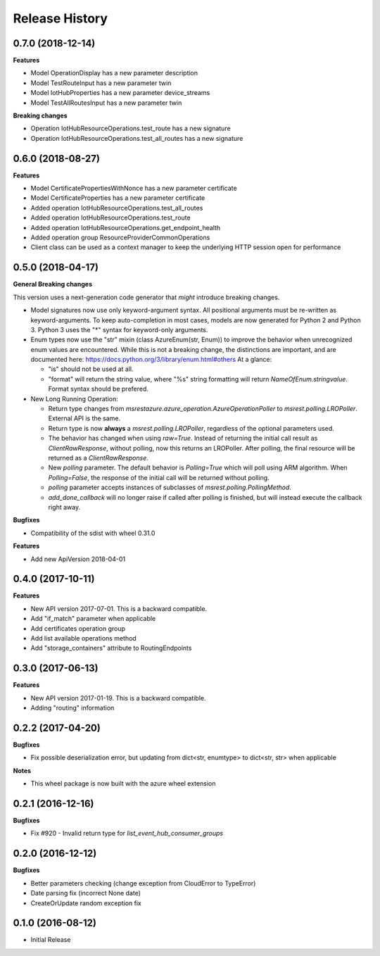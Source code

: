 .. :changelog:

Release History
===============

0.7.0 (2018-12-14)
++++++++++++++++++

**Features**

- Model OperationDisplay has a new parameter description
- Model TestRouteInput has a new parameter twin
- Model IotHubProperties has a new parameter device_streams
- Model TestAllRoutesInput has a new parameter twin

**Breaking changes**

- Operation IotHubResourceOperations.test_route has a new signature
- Operation IotHubResourceOperations.test_all_routes has a new signature

0.6.0 (2018-08-27)
++++++++++++++++++

**Features**

- Model CertificatePropertiesWithNonce has a new parameter certificate
- Model CertificateProperties has a new parameter certificate
- Added operation IotHubResourceOperations.test_all_routes
- Added operation IotHubResourceOperations.test_route
- Added operation IotHubResourceOperations.get_endpoint_health
- Added operation group ResourceProviderCommonOperations
- Client class can be used as a context manager to keep the underlying HTTP session open for performance

0.5.0 (2018-04-17)
++++++++++++++++++

**General Breaking changes**

This version uses a next-generation code generator that *might* introduce breaking changes.

- Model signatures now use only keyword-argument syntax. All positional arguments must be re-written as keyword-arguments.
  To keep auto-completion in most cases, models are now generated for Python 2 and Python 3. Python 3 uses the "*" syntax for keyword-only arguments.
- Enum types now use the "str" mixin (class AzureEnum(str, Enum)) to improve the behavior when unrecognized enum values are encountered.
  While this is not a breaking change, the distinctions are important, and are documented here:
  https://docs.python.org/3/library/enum.html#others
  At a glance:

  - "is" should not be used at all.
  - "format" will return the string value, where "%s" string formatting will return `NameOfEnum.stringvalue`. Format syntax should be prefered.

- New Long Running Operation:

  - Return type changes from `msrestazure.azure_operation.AzureOperationPoller` to `msrest.polling.LROPoller`. External API is the same.
  - Return type is now **always** a `msrest.polling.LROPoller`, regardless of the optional parameters used.
  - The behavior has changed when using `raw=True`. Instead of returning the initial call result as `ClientRawResponse`,
    without polling, now this returns an LROPoller. After polling, the final resource will be returned as a `ClientRawResponse`.
  - New `polling` parameter. The default behavior is `Polling=True` which will poll using ARM algorithm. When `Polling=False`,
    the response of the initial call will be returned without polling.
  - `polling` parameter accepts instances of subclasses of `msrest.polling.PollingMethod`.
  - `add_done_callback` will no longer raise if called after polling is finished, but will instead execute the callback right away.

**Bugfixes**

- Compatibility of the sdist with wheel 0.31.0

**Features**

- Add new ApiVersion 2018-04-01


0.4.0 (2017-10-11)
++++++++++++++++++

**Features**

- New API version 2017-07-01. This is a backward compatible.
- Add "if_match" parameter when applicable
- Add certificates operation group
- Add list available operations method
- Add "storage_containers" attribute to RoutingEndpoints

0.3.0 (2017-06-13)
++++++++++++++++++

**Features**

- New API version 2017-01-19. This is a backward compatible.
- Adding "routing" information

0.2.2 (2017-04-20)
++++++++++++++++++

**Bugfixes**

- Fix possible deserialization error, but updating from dict<str, enumtype> to dict<str, str> when applicable

**Notes**

- This wheel package is now built with the azure wheel extension

0.2.1 (2016-12-16)
++++++++++++++++++

**Bugfixes**

* Fix #920 - Invalid return type for `list_event_hub_consumer_groups`

0.2.0 (2016-12-12)
++++++++++++++++++

**Bugfixes**

* Better parameters checking (change exception from CloudError to TypeError)
* Date parsing fix (incorrect None date)
* CreateOrUpdate random exception fix

0.1.0 (2016-08-12)
++++++++++++++++++

* Initial Release
